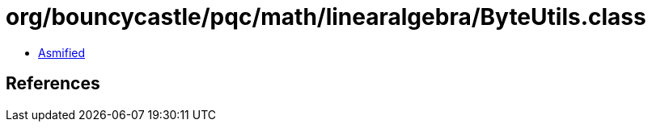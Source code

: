 = org/bouncycastle/pqc/math/linearalgebra/ByteUtils.class

 - link:ByteUtils-asmified.java[Asmified]

== References

